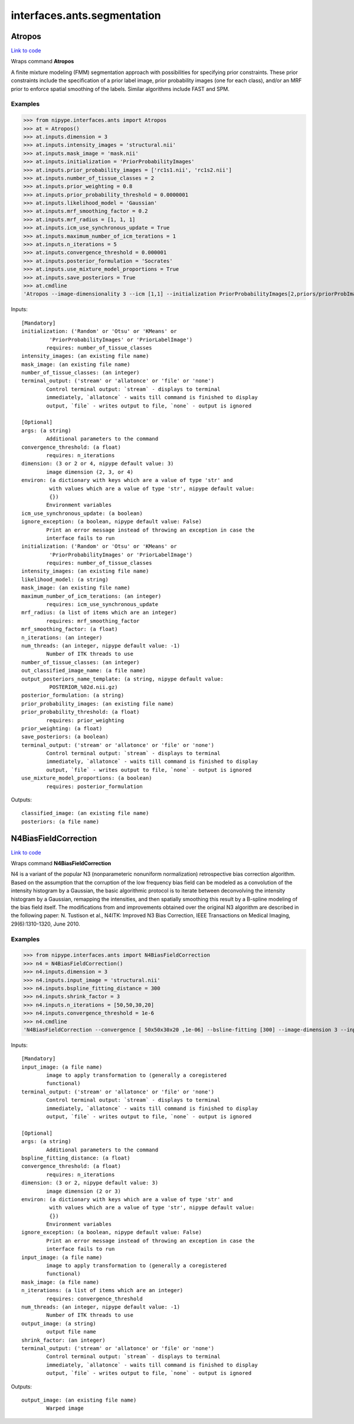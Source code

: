.. AUTO-GENERATED FILE -- DO NOT EDIT!

interfaces.ants.segmentation
============================


.. _nipype.interfaces.ants.segmentation.Atropos:


.. index:: Atropos

Atropos
-------

`Link to code <http://github.com/nipy/nipype/tree/b1b78251dfd6f3b60c6bc63f79f86b356a8fe9cc/nipype/interfaces/ants/segmentation.py#L57>`__

Wraps command **Atropos**

A finite mixture modeling (FMM) segmentation approach with possibilities for
specifying prior constraints. These prior constraints include the specification
of a prior label image, prior probability images (one for each class), and/or an
MRF prior to enforce spatial smoothing of the labels. Similar algorithms include
FAST and SPM.

Examples
~~~~~~~~

>>> from nipype.interfaces.ants import Atropos
>>> at = Atropos()
>>> at.inputs.dimension = 3
>>> at.inputs.intensity_images = 'structural.nii'
>>> at.inputs.mask_image = 'mask.nii'
>>> at.inputs.initialization = 'PriorProbabilityImages'
>>> at.inputs.prior_probability_images = ['rc1s1.nii', 'rc1s2.nii']
>>> at.inputs.number_of_tissue_classes = 2
>>> at.inputs.prior_weighting = 0.8
>>> at.inputs.prior_probability_threshold = 0.0000001
>>> at.inputs.likelihood_model = 'Gaussian'
>>> at.inputs.mrf_smoothing_factor = 0.2
>>> at.inputs.mrf_radius = [1, 1, 1]
>>> at.inputs.icm_use_synchronous_update = True
>>> at.inputs.maximum_number_of_icm_terations = 1
>>> at.inputs.n_iterations = 5
>>> at.inputs.convergence_threshold = 0.000001
>>> at.inputs.posterior_formulation = 'Socrates'
>>> at.inputs.use_mixture_model_proportions = True
>>> at.inputs.save_posteriors = True
>>> at.cmdline
'Atropos --image-dimensionality 3 --icm [1,1] --initialization PriorProbabilityImages[2,priors/priorProbImages%02d.nii,0.8,1e-07] --intensity-image structural.nii --likelihood-model Gaussian --mask-image mask.nii --mrf [0.2,1x1x1] --convergence [5,1e-06] --output [structural_labeled.nii,POSTERIOR_%02d.nii.gz] --posterior-formulation Socrates[1]'

Inputs::

        [Mandatory]
        initialization: ('Random' or 'Otsu' or 'KMeans' or
                 'PriorProbabilityImages' or 'PriorLabelImage')
                requires: number_of_tissue_classes
        intensity_images: (an existing file name)
        mask_image: (an existing file name)
        number_of_tissue_classes: (an integer)
        terminal_output: ('stream' or 'allatonce' or 'file' or 'none')
                Control terminal output: `stream` - displays to terminal
                immediately, `allatonce` - waits till command is finished to display
                output, `file` - writes output to file, `none` - output is ignored

        [Optional]
        args: (a string)
                Additional parameters to the command
        convergence_threshold: (a float)
                requires: n_iterations
        dimension: (3 or 2 or 4, nipype default value: 3)
                image dimension (2, 3, or 4)
        environ: (a dictionary with keys which are a value of type 'str' and
                 with values which are a value of type 'str', nipype default value:
                 {})
                Environment variables
        icm_use_synchronous_update: (a boolean)
        ignore_exception: (a boolean, nipype default value: False)
                Print an error message instead of throwing an exception in case the
                interface fails to run
        initialization: ('Random' or 'Otsu' or 'KMeans' or
                 'PriorProbabilityImages' or 'PriorLabelImage')
                requires: number_of_tissue_classes
        intensity_images: (an existing file name)
        likelihood_model: (a string)
        mask_image: (an existing file name)
        maximum_number_of_icm_terations: (an integer)
                requires: icm_use_synchronous_update
        mrf_radius: (a list of items which are an integer)
                requires: mrf_smoothing_factor
        mrf_smoothing_factor: (a float)
        n_iterations: (an integer)
        num_threads: (an integer, nipype default value: -1)
                Number of ITK threads to use
        number_of_tissue_classes: (an integer)
        out_classified_image_name: (a file name)
        output_posteriors_name_template: (a string, nipype default value:
                 POSTERIOR_%02d.nii.gz)
        posterior_formulation: (a string)
        prior_probability_images: (an existing file name)
        prior_probability_threshold: (a float)
                requires: prior_weighting
        prior_weighting: (a float)
        save_posteriors: (a boolean)
        terminal_output: ('stream' or 'allatonce' or 'file' or 'none')
                Control terminal output: `stream` - displays to terminal
                immediately, `allatonce` - waits till command is finished to display
                output, `file` - writes output to file, `none` - output is ignored
        use_mixture_model_proportions: (a boolean)
                requires: posterior_formulation

Outputs::

        classified_image: (an existing file name)
        posteriors: (a file name)

.. _nipype.interfaces.ants.segmentation.N4BiasFieldCorrection:


.. index:: N4BiasFieldCorrection

N4BiasFieldCorrection
---------------------

`Link to code <http://github.com/nipy/nipype/tree/b1b78251dfd6f3b60c6bc63f79f86b356a8fe9cc/nipype/interfaces/ants/segmentation.py#L188>`__

Wraps command **N4BiasFieldCorrection**

N4 is a variant of the popular N3 (nonparameteric nonuniform normalization)
retrospective bias correction algorithm. Based on the assumption that the
corruption of the low frequency bias field can be modeled as a convolution of
the intensity histogram by a Gaussian, the basic algorithmic protocol is to
iterate between deconvolving the intensity histogram by a Gaussian, remapping
the intensities, and then spatially smoothing this result by a B-spline modeling
of the bias field itself. The modifications from and improvements obtained over
the original N3 algorithm are described in the following paper: N. Tustison et
al., N4ITK: Improved N3 Bias Correction, IEEE Transactions on Medical Imaging,
29(6):1310-1320, June 2010.

Examples
~~~~~~~~

>>> from nipype.interfaces.ants import N4BiasFieldCorrection
>>> n4 = N4BiasFieldCorrection()
>>> n4.inputs.dimension = 3
>>> n4.inputs.input_image = 'structural.nii'
>>> n4.inputs.bspline_fitting_distance = 300
>>> n4.inputs.shrink_factor = 3
>>> n4.inputs.n_iterations = [50,50,30,20]
>>> n4.inputs.convergence_threshold = 1e-6
>>> n4.cmdline
'N4BiasFieldCorrection --convergence [ 50x50x30x20 ,1e-06] --bsline-fitting [300] --image-dimension 3 --input-image structural.nii --output structural_corrected.nii --shrink-factor 3'

Inputs::

        [Mandatory]
        input_image: (a file name)
                image to apply transformation to (generally a coregistered
                functional)
        terminal_output: ('stream' or 'allatonce' or 'file' or 'none')
                Control terminal output: `stream` - displays to terminal
                immediately, `allatonce` - waits till command is finished to display
                output, `file` - writes output to file, `none` - output is ignored

        [Optional]
        args: (a string)
                Additional parameters to the command
        bspline_fitting_distance: (a float)
        convergence_threshold: (a float)
                requires: n_iterations
        dimension: (3 or 2, nipype default value: 3)
                image dimension (2 or 3)
        environ: (a dictionary with keys which are a value of type 'str' and
                 with values which are a value of type 'str', nipype default value:
                 {})
                Environment variables
        ignore_exception: (a boolean, nipype default value: False)
                Print an error message instead of throwing an exception in case the
                interface fails to run
        input_image: (a file name)
                image to apply transformation to (generally a coregistered
                functional)
        mask_image: (a file name)
        n_iterations: (a list of items which are an integer)
                requires: convergence_threshold
        num_threads: (an integer, nipype default value: -1)
                Number of ITK threads to use
        output_image: (a string)
                output file name
        shrink_factor: (an integer)
        terminal_output: ('stream' or 'allatonce' or 'file' or 'none')
                Control terminal output: `stream` - displays to terminal
                immediately, `allatonce` - waits till command is finished to display
                output, `file` - writes output to file, `none` - output is ignored

Outputs::

        output_image: (an existing file name)
                Warped image
